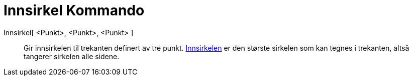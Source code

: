= Innsirkel Kommando
:page-en: commands/Incircle
ifdef::env-github[:imagesdir: /nb/modules/ROOT/assets/images]

Innsirkel[ <Punkt>, <Punkt>, <Punkt> ]::
  Gir innsirkelen til trekanten definert av tre punkt.
  https://en.wikipedia.org/wiki/nn:Innvendig_og_utvendig_tangeringssirkel[Innsirkelen] er den største sirkelen som kan
  tegnes i trekanten, altså tangerer sirkelen alle sidene.
